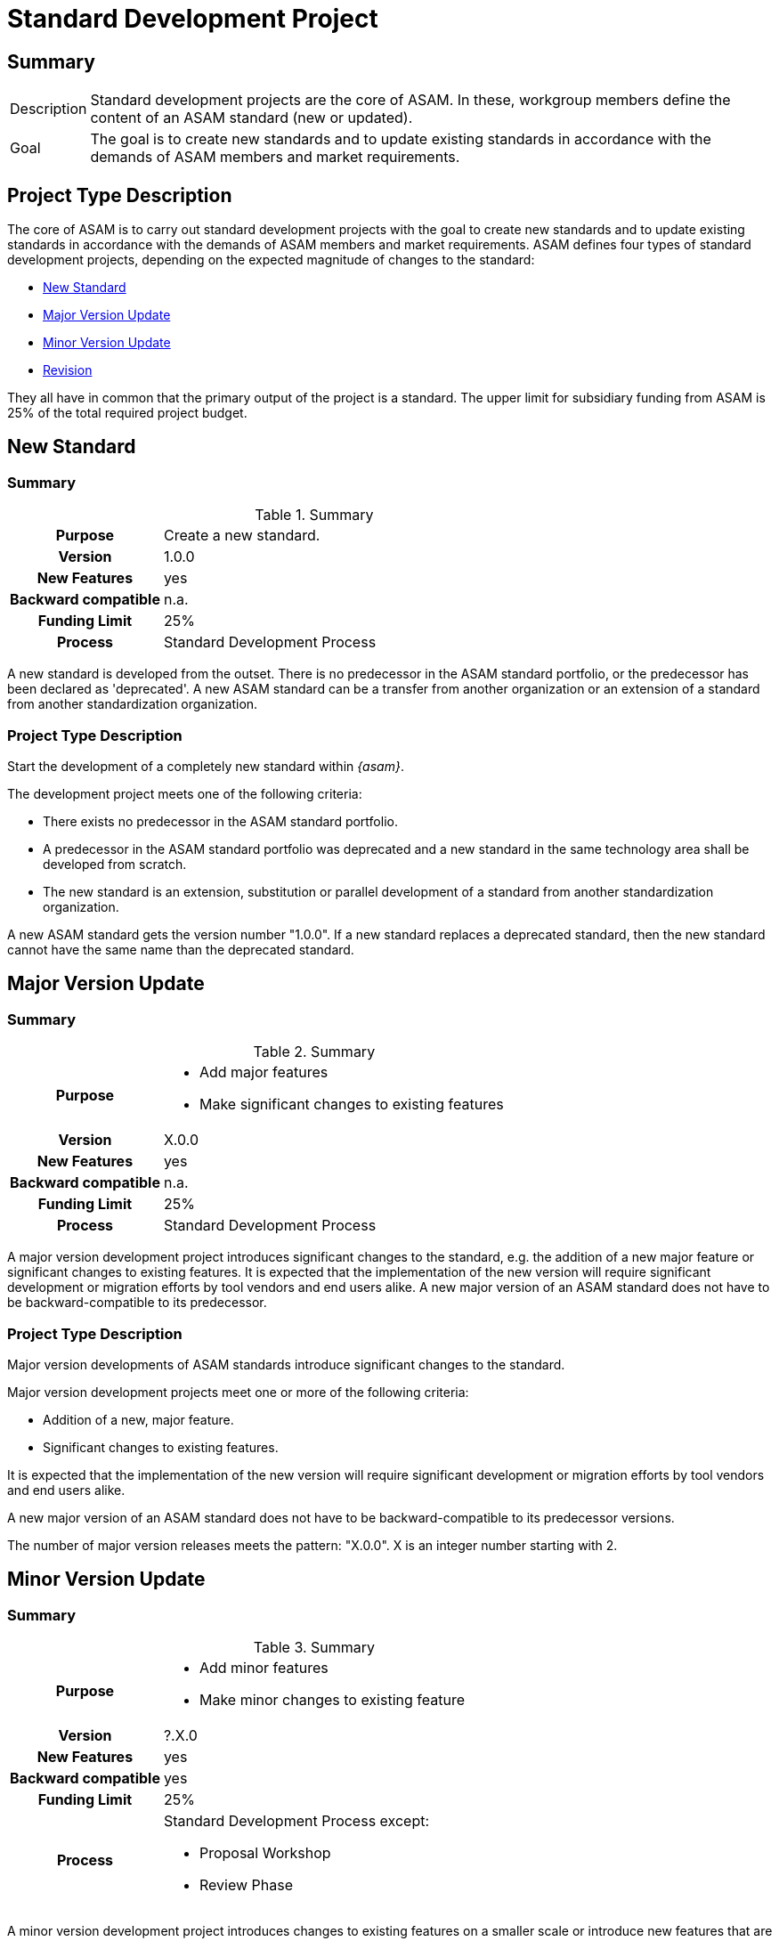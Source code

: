 = Standard Development Project
:description:
:keywords:
:navtitle: [Project Type] Standard Development

== Summary
//tag::summary[]
[horizontal]
Description:: Standard development projects are the core of ASAM.
In these, workgroup members define the content of an ASAM standard (new or updated).
Goal:: The goal is to create new standards and to update existing standards in accordance with the demands of ASAM members and market requirements.
//end::summary[]


== Project Type Description
The core of ASAM is to carry out standard development projects with the goal to create new standards and to update existing standards in accordance with the demands of ASAM members and market requirements.
ASAM defines four types of standard development projects, depending on the expected magnitude of changes to the standard:

* <<New Standard>>
* <<Major Version Update>>
* <<Minor Version Update>>
* <<Revision>>

They all have in common that the primary output of the project is a standard.
The upper limit for subsidiary funding from ASAM is 25% of the total required project budget.


== New Standard
=== Summary
//tag::new-summary[]
.Summary
[cols="1h,3"]
|===
|Purpose
| Create a new standard.

|Version
| 1.0.0

|New Features
| yes

|Backward compatible
| n.a.

|Funding Limit
| 25%

|Process
| Standard Development Process

|===

A new standard is developed from the outset.
There is no predecessor in the ASAM standard portfolio, or the predecessor has been declared as 'deprecated'.
A new ASAM standard can be a transfer from another organization or an extension of a standard from another standardization organization.
//end::new-summary[]

=== Project Type Description

Start the development of a completely new standard within __{asam}__.

The development project meets one of the following criteria:

* There exists no predecessor in the ASAM standard portfolio.
* A predecessor in the ASAM standard portfolio was deprecated and a new standard in the same technology area shall be developed from scratch.
* The new standard is an extension, substitution or parallel development of a standard from another standardization organization.

A new ASAM standard gets the version number "1.0.0".
If a new standard replaces a deprecated standard, then the new standard cannot have the same name than the deprecated standard.


== Major Version Update
=== Summary
//tag::major-summary[]
.Summary
[cols="1h,3"]
|===
|Purpose
a|
* Add major features
* Make significant changes to existing features

|Version
| X.0.0

|New Features
| yes

|Backward compatible
| n.a.

|Funding Limit
| 25%

|Process
| Standard Development Process

|===

A major version development project introduces significant changes to the standard, e.g. the addition of a new major feature or significant changes to existing features.
It is expected that the implementation of the new version will require significant development or migration efforts by tool vendors and end users alike.
A new major version of an ASAM standard does not have to be backward-compatible to its predecessor.
//end::major-summary[]


=== Project Type Description
Major version developments of ASAM standards introduce significant changes to the standard.

Major version development projects meet one or more of the following criteria:

* Addition of a new, major feature.
* Significant changes to existing features.

It is expected that the implementation of the new version will require significant development or migration efforts by tool vendors and end users alike.

A new major version of an ASAM standard does not have to be backward-compatible to its predecessor versions.

The number of major version releases meets the pattern:
"X.0.0".
X is an integer number starting with 2.


== Minor Version Update
=== Summary
//tag::minor-summary[]
.Summary
[cols="1h,3"]
|===
|Purpose
a|
* Add minor features
* Make minor changes to existing feature

|Version
| ?.X.0

|New Features
| yes

|Backward compatible
| yes

|Funding Limit
| 25%

|Process
a|
Standard Development Process except:

* Proposal Workshop
* Review Phase
|===

A minor version development project introduces changes to existing features on a smaller scale or introduce new features that are rather small relative to the rest of the standard.
It is expected that the implementation of the new version will require low development or migration efforts by tool vendors and end users.
A minor version of an ASAM standard shall be backward-compatible to its immediate predecessor.
Exceptions are allowed, require approval from the __{tsc}__ and must be documented in the standard.
//end::minor-summary[]


=== Project Type Description
Minor version developments of ASAM standards introduce changes t existing features on a smaller scale or introduce new features that are rather small relative to the rest of the standard.

Minor version development projects meet one or more of the following criteria:

* Addition of new features, which are considered as small relative to existing features.
* Insignificant changes or additions to existing features.

It is expected that the implementation of the new version will require low development or migration efforts by tool vendors and end users.

A new minor version of an ASAM standard shall be backward-compatible to its immediate predecessor version.
Exceptions are allowed, require approval from the __{tsc}__ and must be documented in the standard.

The number of minor version releases meets the pattern:
"?.X.0".
X is an integer number starting with 1.
? is the current major release number.

The following process steps are not mandatory and are skipped by default, unless otherwise decided by the __{tsc}__ or the project group:

* P1: ProposalWorkshop
* C: Review Phase


== Revision
=== Summary
//tag::revision-summary[]
.Summary
[cols="1h,3"]
|===
|Purpose
a|
* Correct errors
* Remove ambiguities
* Add clarifications
* Make editorial improvements
* Change/add examples

|Version
| ?.?.X

|New Features
| n.a

|Backward compatible
| yes

|Funding Limit
| 25%

|Process
a|
Standard Development Process except:

* Proposal Workshop
* Review Phase

|===

A revision version development project resolves technical issues of the standard, i.e. corrects errors, removes ambiguities, adds clarifications to existing descriptions, makes editorial improvements or changes examples.
It is expected that the implementation of the new version will require low development or migration efforts by tool vendors and end users.
Revisions cannot include new features.
A new revision version of an ASAM standard is always backward-compatible.
//end::revision-summary[]


=== Project Type Description
Revision version developments of ASAM standards resolve technical issues with the currently released version of the standard.

Revision version development projects meet one or more of the following criteria:

* Correction of errors.
* Removal of ambiguities.
* Addition of clarifications to existing descriptions.
* Editorial improvements.
* Any kind of changes to examples, including the addition of examples.

It is expected that the implementation of the new version will require low development or migration ef-forts by tool vendors and end users.

Revisions cannot include new features.
The only exception is, that a new feature has been forgotten in an earlier release of the standard and is absolutely required for a functional and meaningful standard.

A new revision version of an ASAM standard shall be backward-compatible to its immediate predecessor version.
The only exception is, that the correction of an error or the removal of an ambiguity cannot be reasonably solved in any other way than breaking the backward-compatibility.

An exception requires approval from the __{tsc}__ and must be documented in the standard.

Revision development projects may be converted to a minor or major version development project during the course of the project term, if backward-compatibility issues turn out to be too severe or new features need to be added.
The __{tsc}__ has to approve this change of project type.

Only those ASAM members, who were actively involved in development of the preceding major or minor version, can participate in the revision development project.

Revision projects are limited to a life cycle of up to 18 months.

Unlike other project types, the paid service provider for a revision project can be contracted without a public request for quotation.

The service provider is confirmed by the __{tsc}__ and is appointed before the project starts.

The project leader and the service provider must be employees from different companies.

The number of minor version releases meets the pattern: "?.?.X".
X is an integer number starting with 1.
? represents the current major and minor release number.

The following process steps are not mandatory and are skipped by default, unless otherwise decided by the __{tsc}__ or the project group:

* P1: Proposal Workshop
* C: Review Phase